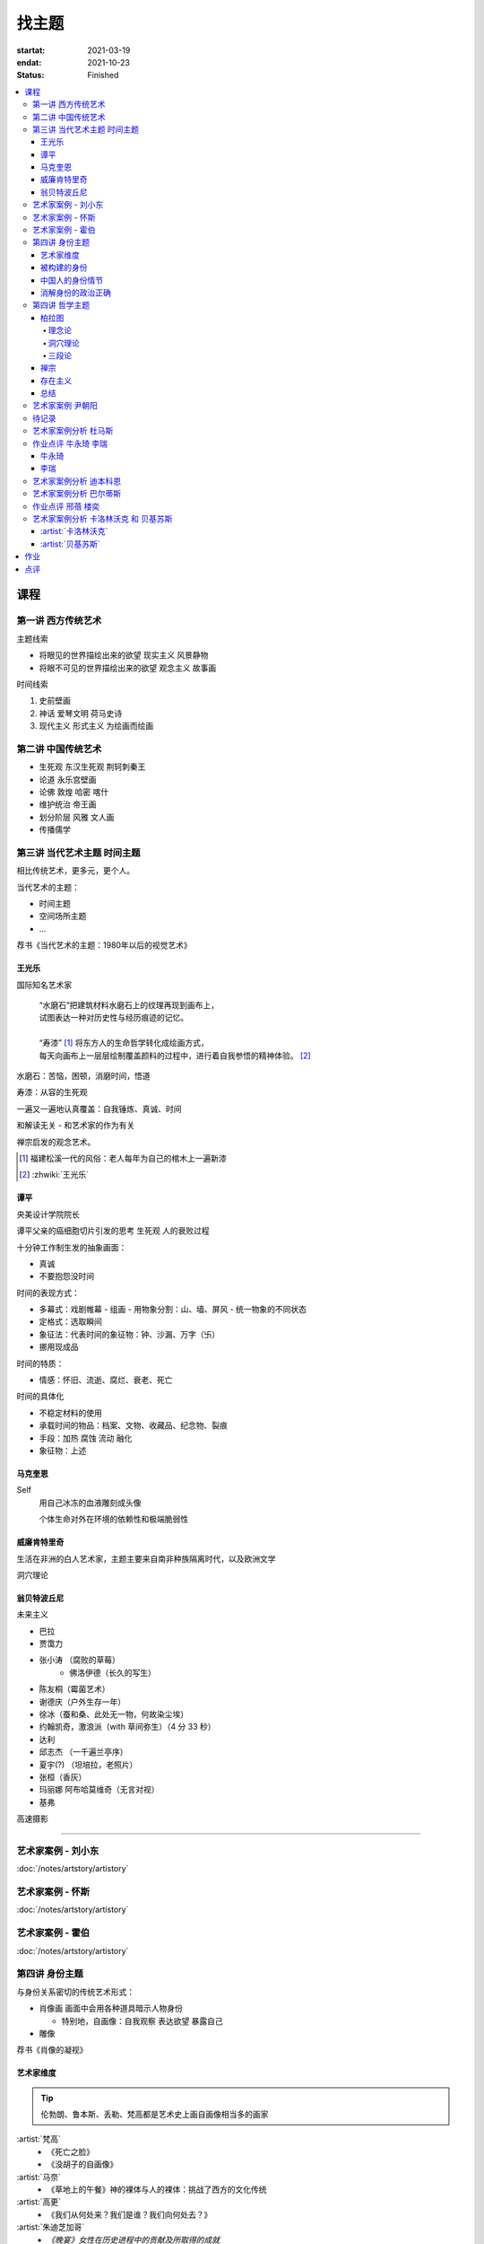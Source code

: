 ======
找主题
======

:startat: 2021-03-19
:endat: 2021-10-23
:status: Finished

.. contents::
   :local:

课程
====

第一讲 西方传统艺术
-------------------

主题线索

- 将眼见的世界描绘出来的欲望 现实主义 风景静物
- 将眼不可见的世界描绘出来的欲望 观念主义 故事画

时间线索

1. 史前壁画
2. 神话 爱琴文明 荷马史诗
3. 现代主义 形式主义 为绘画而绘画

第二讲 中国传统艺术
-------------------

- 生死观  东汉生死观 荆轲刺秦王
- 论道  永乐宫壁画
- 论佛 敦煌 哈密 喀什
- 维护统治 帝王画
- 划分阶层 风雅 文人画
- 传播儒学

第三讲 当代艺术主题 时间主题
----------------------------

相比传统艺术，更多元，更个人。

当代艺术的主题：

- 时间主题
- 空间场所主题
- ...

荐书《当代艺术的主题：1980年以后的视觉艺术》

王光乐
~~~~~~

国际知名艺术家

   | “水磨石”把建筑材料水磨石上的纹理再现到画布上，
   | 试图表达一种对历史性与经历痕迹的记忆。
   |
   | “寿漆” [#]_ 将东方人的生命哲学转化成绘画方式，
   | 每天向画布上一层层绘制覆盖颜料的过程中，进行着自我参悟的精神体验。 [#]_

水磨石：苦恼，困顿，消磨时间，悟道

寿漆：从容的生死观

一遍又一遍地认真覆盖：自我锤炼、真诚、时间

和解读无关 - 和艺术家的作为有关

禅宗启发的观念艺术。

.. [#] 福建松溪一代的风俗：老人每年为自己的棺木上一遍新漆
.. [#] :zhwiki:`王光乐`

.. 冷抽象和热抽象

谭平
~~~~

央美设计学院院长

谭平父亲的癌细胞切片引发的思考 生死观 人的衰败过程

十分钟工作制生发的抽象画面：

- 真诚
- 不要抱怨没时间

时间的表现方式：

- 多幕式：戏剧帷幕
  - 组画
  - 用物象分割：山、墙、屏风
  - 统一物象的不同状态
- 定格式：选取瞬间
- 象征法：代表时间的象征物：钟、沙漏、万字（卐）
- 挪用现成品

时间的特质：

- 情感：怀旧、流逝、腐烂、衰老、死亡

时间的具体化

- 不稳定材料的使用
- 承载时间的物品：档案、文物、收藏品、纪念物、裂痕
- 手段：加热 腐蚀 流动 融化
- 象征物：上述

马克奎恩
~~~~~~~~~

Self
   用自己冰冻的血液雕刻成头像

   个体生命对外在环境的依赖性和极端脆弱性

威廉肯特里奇
~~~~~~~~~~~~

生活在非洲的白人艺术家，主题主要来自南非种族隔离时代，以及欧洲文学

洞穴理论

.. seealso:: 杜马斯

翁贝特波丘尼
~~~~~~~~~~~~

未来主义

- 巴拉
- 贾霭力
- 张小涛 （腐败的草莓）
   - 佛洛伊德（长久的写生）
- 陈友桐（霉菌艺术）
- 谢德庆（户外生存一年）
- 徐冰（蚕和桑、此处无一物，何故染尘埃）
- 约翰凯奇，激浪派（with 草间弥生）（4 分 33 秒）
- 达利
- 邱志杰 （一千遍兰亭序）
- 夏宇(?) （坦培拉，老照片）
- 张桓（香灰）
- 玛丽娜 阿布哈莫维奇（无言对视）
- 基弗

高速摄影


----------------------------

.. todo:: 还没看

艺术家案例 - 刘小东
--------------------------

:doc:`/notes/artstory/artistory`

艺术家案例 - 怀斯
------------------------

:doc:`/notes/artstory/artistory`

艺术家案例 - 霍伯
------------------------

:doc:`/notes/artstory/artistory`

第四讲 身份主题
---------------

与身份关系密切的传统艺术形式：

- 肖像画 画面中会用各种道具暗示人物身份

  - 特别地，自画像：自我观察 表达欲望 暴露自己

- 雕像

荐书《肖像的凝视》

艺术家维度
~~~~~~~~~~

.. tip:: 伦勃朗、鲁本斯、丢勒、梵高都是艺术史上画自画像相当多的画家

:artist:`梵高`
   - 《死亡之脸》
   - 《没胡子的自画像》

:artist:`马奈`
   - 《草地上的午餐》神的裸体与人的裸体：挑战了西方的文化传统

:artist:`高更`
   - 《我们从何处来？我们是谁？我们向何处去？》

:artist:`朱迪芝加哥`
   - *《晚宴》女性在历史进程中的贡献及所取得的成就*

:artist:`梅普勒索普`
   - 《小女孩》

辛迪 舍曼
   - 《无题电影剧照》系列，说谎的照片

     - 随着自媒体时代的来临，辛迪 舍曼的手法已经成为大众消遣的手段之一了

:artist:`张晓刚`
   - 《大家庭》血缘牢不可破，家庭不堪一击

     - 莫言《蛙》

被构建的身份
~~~~~~~~~~~~

或者说「身份总是被构建的」。

- 种族身份 黑人 犹太人 亚洲人
- 性别身份 男权 女权 跨性别者 性少数者
- 障碍身份 残疾人 传染病患者 抑郁症患者
- 政治身份 当权者 达官
   - 古埃及 法老雕像
   - 中国古代 历代帝王像

中国人的身份情节
~~~~~~~~~~~~~~~~

- 阶序意识
- 身份压力（地位和行为的匹配）
- 主仆情节（关于强者和弱者的态度）
- 人际关系中的定位（区分内外、善恶）

消解身份的政治正确
~~~~~~~~~~~~~~~~~~~

当身份产生时，作为消解身份的政治正确也产生了。

种族问题、女权问题、性少数问题、性别认知问题都存在不同程度的「政治正确」。

第四讲 哲学主题
---------------

:date: 2021-05-21

..

   认识你自己
   ——苏格拉底

荐书

- 《西方哲学史》 詹姆斯 菲泽
- 《中国哲学简史》冯友兰
- 《苏菲的世界》

哲学如何启发艺术

柏拉图
~~~~~~

理念论
^^^^^^

概念本身，心灵或理智所「看」到的东西


可知世界与可感世界

约瑟夫 库苏斯《一把椅子和三把椅子》
   观念的椅子

哲学之后的艺术——观念艺术

雷尼 玛格丽特《这不是烟斗》

洞穴理论
^^^^^^^^

威廉 肯特里奇 南非的白人艺术家 引申政治

三段论
^^^^^^

禅宗
~~~~

   禅是「洞察自己本质的艺术，它指明了从束缚到自由的道路」
   ——铃木大拙

由铃木大拙传入，深刻影响美国当代艺术

为极简主义提供新的出路

激浪派
   约翰凯奇《4 分 33 秒》
      作曲家对自身的抽离，沉默代表着禅宗的虚无

   草间弥生
   小原野子

消除人的欲望，呈现自然的随机性
   格哈德里希特

   贾思伯琼斯 《美国国旗》

存在主义
~~~~~~~~

荒谬与存在主义

加谬 《木屋与独舟》

彼得多伊格

尹朝阳《西西弗斯的神话》

总结
~~~~

- 清晰的概念为思考（创作）提供牢靠的基础
- 每个事物都有其功能与目标
- 拉大尺度看问题，德行与知识等同 恶性与无知等同

艺术家案例 尹朝阳
-----------------

:artist:`尹朝阳`

待记录
------

.. todo:: 待记录

艺术家案例分析 杜马斯
---------------------

:artist:`杜马斯`

作业点评 牛永琦 李瑞
--------------------

:date: 2021-06-25

其实是 :doc:`./find-yourself` 的作业了。

牛永琦
~~~~~~

数字绘画，功底扎实，画面完整。

文字非常有意思：

   我身体的细胞在噼里啪啦地死去。

李瑞
~~~~

纸本，情绪饱满，画面充分度欠。

艺术家案例分析 迪本科恩
-----------------------

:artist:`迪本科恩` 对形式语言的研究，用人体的形状来切割画面

形式语言的基本逻辑：

- 对抗与转化
- 同元素的重复

.. topic:: 荐书

   - 贡布里希：:book:`艺术与视错觉`
   - 奥恩海姆：:book:`视觉思维` :book:`艺术与视知觉`

艺术家案例分析 巴尔蒂斯
-----------------------

:artist:`巴尔蒂斯` 「在画面中描述一种暧昧的状态」。

非科班，却深受古典主义影响。

浮世絵

主题选择的策略。

风格：浮雕化，硬边。

和 :artist:`尼德兰画派` 对比。

.. seealso:: :artist:`李桂君`

作业点评 邢蓓 楼奕
------------------

:date: 2021-07-16

艺术家案例分析 卡洛林沃克 和 贝基苏斯
-------------------------------------

:date: 2021-07-23

把创作的目光拉回现实。

:artist:`卡洛林沃克`
~~~~~~~~~~~~~~~~~~~~

无形之物拘禁下的女性。

机械时间所滋生的倦怠。

形式感。

有 :artist:`迪本科恩` 的影子。

不要闭门造车，大师的信息来源从来不是闭塞的。

   大意：从熟悉，离自己最近的的地方生发出艺术 —— :artist:`怀斯`

:artist:`贝基苏斯`
~~~~~~~~~~~~~~~~~~

更强的形式感。

作业
====

以 `xfczk2` 为 ID。

要求：
   - 以 :doc:`./find-yourself` 中的小创作提炼出来的关键词为参考，选定一个作为主题
     进行创作
   - 至少五十张小画，尺幅 3、40 公分以内
   - 以筹备个虚拟的 :artwork:`个人展览` 为目标，每一张画完张贴起来，整体呈现
   - 依然不评判好坏

主题：
   2021-05-02 :del:`内窥`
      :del:`我在之前的画里常常描述对自己的审视，从一个（往往是负面的）想法出发，探寻藏在皮肤里面的自己，在这个系列里我要专注于此。`

      :del:`我一定不是自己看到的那样，这个世界不存在能看到整个我的眼睛。`

   2021-09-03 基本冲突
      让我感受到痛苦是什么？具体的事件只是表象。 表象之下可能是简洁的，剧烈的冲突。在意识到之前可能充耳不闻，而之后就会觉得显而易见。

      然后呢？

   2021-10-18
      我尝试对此刻的痛苦进行快照，在纸上尽力还原这对简洁的冲突，一旦冲突在纸上成立，我就好像完成了什么似的，不管最后这个冲突能不能解决，我都能更放松一些，我知道我的痛苦从哪里来，也知道它们无法要我的命。

.. panels::
   :container: container-fluid
   :column: col-lg-4 col-md-6 col-sm-12 col-xs-12 p-2

   ---
   :column: col-lg-8 p-2

   .. artwork:: 伪善与善
      :id: xfczk2-000
      :date: 2021-04-17
      :size: 32k
      :medium: 水彩
      :image: /_images/artwork-xfczk2/IMG_20211023_152742.jpg
      :album: album-32k-1

      :相麻: 假設在某個地方，有神明存在。
             神明做了一個實驗。那個實驗的目的，是想讓人變成善人。然後祂挑了一位青年，
             作為實驗的樣本。
      :惠:   然後呢？
      :相麻: 在實驗一開始，神明創造一個那位青年的冒牌貨。
             冒牌貨本身並不具備意誌，只會做出和真正的青年相同的行動。
             神明認為隻要有另一個自己，或許就能透過客觀檢視自己的行為，讓人變成善人。
      :惠:   如果是神明，那應該不用做實驗也能知道結果吧。
      :相麻: 那位神明雖然幾近全能，卻非常無知。
      :惠:   喔，為什麼？既然是全能，那應該也能讓自己變全知才對啊。
      :相麻: 雖然曾經獲得足以被稱為全知的知識，不過祂馬上就舍棄那些知識。
             所以祂變成一個幾近全能，卻也極度接近無知的神明。神明也是有很多苦衷的。
      :惠:   好吧。總之神明做了一個創造善人的實驗，並做出某位青年的冒牌貨。
      :相麻: 沒錯。可是青年的行動並沒有改變。雖然他絕對不算壞人，卻也沒到被稱為善人的地步。
             冒牌貨也和他一樣，過著不算好也不算壞的生活。
      :惠:   那神明滿意了嗎？
      :相麻: 不，所以祂進行第二個實驗，神明對青年下了某種詛咒，
             只要一看見悲傷的人，全身就會疼痛不已的詛咒。
      :惠:   喔，那還真是不得了。
      :相麻: 所以青年變得無法對悲傷的人置之不理。為了消除自己的疼痛
             他對所有悲傷的人伸出援手。
      :惠:   原來如此。然後呢？
      :相麻: 青年的冒牌貨，也做了相同的行動。雖然不會全身疼痛不已
             不過他被設計成會做出和青年一樣的舉動。所以青年和冒牌貨，都度過善人的一生
             故事到這裏就結束了。
      :惠:   神看見這個結果後，有怎麼樣嗎？
      :相麻: 祂替青年和冒牌貨各自取了名字。
      :惠:   什麼名字？
      :相麻: 一個叫做善，另一個叫偽善。
      :惠:   話說回來，相麻。這故事到底有什麼意義？
      :相麻: 只是個比喻而已。為了讓你明白，自己是個一絲不苟的善人。
      :惠:   到底要怎麼想，事情才會變成那樣？
      :相麻: 惠。你覺得哪一邊是善，哪一邊是偽善？
      :惠:   真正的青年是偽善，冒牌貨是善。
      :相麻: 為什麼你會這麼認為？
      :惠:   真正的青年是為了自己才幫助別人，冒牌貨則是在毫無任何打算的情況下助人。
              不用想也知道，哪一邊是純粹的善。
      :相麻: 不過真正的青年是按照自己的意思在行動，冒牌貨只是遵從本人而已喔？
      :惠:   這並不構成問題。為了自己所做的行為，根本就稱不上是純粹的善。

      ... [#]_

      这里我复述了上面的 :ref:`矛盾` ，并附上自己的意见。

      .. [#] :zhwiki:`重启咲良田`

   ------------

   .. artwork:: 试解电车难题
      :id: xfczk2-001
      :date: 2021-04-19
      :size: 32k
      :medium: 水彩
      :image: /_images/artwork-xfczk2/IMG_20211023_152913.jpg
      :album: album-32k-1

   这里我描述一种 :ref:`荒诞` ，我解不开题，只能装傻了。

   ----------

   .. artwork:: HOW I LIVE
      :id: xfczk2-002
      :date: 2021-04-21
      :size: 32k
      :medium: 水彩
      :image: /_images/artwork-xfczk2/IMG_20211023_153029.jpg
      :album: album-32k-1

      我不善于休息，一直在不同的，互相重叠的上下文之间切换。

      overhaed 非常大，有时会变得不是我自己。

   ----

   .. artwork:: 疹子
      :id: xfczk2-003
      :date: 2021-04-27
      :size: 32k
      :medium: 水彩
      :image: /_images/artwork-xfczk2/IMG_20211023_153146.jpg
      :album: album-32k-1

      我觉得浑身不舒服，什么都不想画，草草应付了事。

   ----------

   .. artwork:: 冰川领航员
      :id: xfczk2-004
      :date: 2021-05-02
      :size: 32k
      :medium: 水彩
      :image: /_images/artwork-xfczk2/IMG_20211023_153252.jpg
      :album: album-32k-1

      名字来自 :zhwiki:`水星领航员` ，但没什么关系。

      我小心翼翼地驾驶着自己，光看水面上的部分没有用，它们一定关联着更潜意识的，
      更不愿意被看到的某些东西。

   ----

   .. artwork:: 内窥
      :id: xfczk2-005
      :date: 2021-05-02
      :size: 32k
      :medium: 水彩
      :image: /_images/artwork-xfczk2/IMG_20211023_153414.jpg
      :album: album-32k-1

      把视线插入自己身体里，我能窥见自己吗？
      在一边忙着 :artwork:`领航 <冰川领航员>` 的情况下。

   ----

   .. artwork:: 求雨
      :id: xfczk2-006
      :date: 2021-05-10
      :size: 32k
      :medium: 水彩
      :image: /_images/artwork-xfczk2/IMG_20211023_153502.jpg
      :album: album-32k-1

      没画好，所以什么都没有表达出来。

   ----

   .. artwork:: 剥离
      :id: xfczk2-007
      :date: 2021-05-17
      :size: 32k
      :medium: 水彩
      :image: /_images/artwork-xfczk2/IMG_20210517_022947__01__01.jpg
      :album: album-32k-1

      我把我不喜欢的东西慢慢地从身上敲下来。

      *变成更完美的我。*

      .. seealso:: :artwork:`HOW I LIVE` :artwork:`我的敌人在哪里`

   --------

   .. artwork:: 出行准备
      :id: xfczk2-008
      :date: 2021-05-23
      :size: 32k
      :medium: 水彩
      :image: /_images/artwork-xfczk2/IMG_20210523_180430__01__01.jpg
      :album: album-32k-1

      我不能游在干涸的河床上。

      .. seealso:: 鱼鱼的姿势参考了 :artist:`安格尔` 的《泉》，
         构图上想有 :artist:`霍伯` 那样的感觉，:del:`但最后啥也没有`。

   ----------

   .. artwork:: 意识流分析
      :id: xfczk2-009
      :date: 2021-05-28
      :size: 32k
      :medium: 水彩
      :image: /_images/artwork-xfczk2/IMG_20211023_153608.jpg
      :album: album-32k-1

      我意识到自己非物质的部分是由意识构筑的，意识又分为可控的小部分和不可控的大部分。小部分是普通意义上的「我」，大部分是湍急暗涌的潜意识。

   --------------

   .. artwork:: 西西弗斯的一天
      :id: xfczk2-010
      :date: 2021-05-29
      :size: 32k
      :medium: 水彩 铅笔
      :image: /_images/artwork-xfczk2/IMG_20211023_153711.jpg
      :album: album-32k-1

      西西弗斯每天：

         必须将一块巨石推上山顶，而每次到达山顶后巨石又滚回山下 [#]_
         —— :zhwiki:`希腊神话`

      西西弗斯每天：

         必须推开被子才能起床，每次巨石滚回山下又要盖上被子睡觉
         —— :friend:`SilverRainZ`

      .. [#] :zhwiki:`西西弗斯`

   -------

   .. artwork:: Antihug
      :id: xfczk2-011
      :date: 2021-05-30
      :size: 32k
      :medium: 水彩 铅笔
      :image: /_images/artwork-xfczk2/IMG_20211023_153841.jpg
      :album: album-32k-1

      我不会拒绝任何人的拥抱，没有人的拥抱是特别的，都同样地能抚慰我。可道德上不能这样，于是我伸出手抱住了自己。

   ---

   .. artwork:: 我
      :id: xfczk2-012
      :date: 2021-06-01
      :size: 32k
      :medium: 色粉笔 水彩
      :image: /_images/artwork-xfczk2/IMG_20211023_153933.jpg
      :album: album-32k-1

   ----------

   .. artwork:: 认识你自己
      :id: xfczk2-013
      :date: 2021-06-03
      :size: 32k
      :medium: 水彩
      :image: /_images/artwork-xfczk2/IMG_20211023_154020.jpg
      :album: album-32k-1

   --------

   .. artwork:: 离职名单
      :id: xfczk2-014
      :date: 2021-06-07
      :size: 32k
      :medium: 水彩 色粉笔 铅笔
      :image: /_images/artwork-xfczk2/IMG_20210607_000828__01.jpg
      :album: album-32k-1

      | 这是一个商业项目团队在某一刻保存下的快照
      | 这是横跨了 2020 到 2021 的一张离职名单
      | 这是「我」的过去苟延残喘至今的最后一口气
      | 这是锚在北京的一个点，未来要辐射到中国的的各个地方

   ------------------

   .. artwork:: 忆江南小区的保安岗
      :id: xfczk2-015
      :date: 2021-06-08
      :size: 32k
      :medium: 色粉笔 牛皮纸
      :image: /_images/artwork-xfczk2/IMG_20211023_154121.jpg
      :album: album-32k-1

      我不是老好人，我只是太过孤寂怕无法自己燃过这个夜晚，所以才帮你的忙。

   ----------

   .. artwork:: 意识的纠集
      :id: xfczk2-016
      :date: 2021-06-12
      :medium: Procreate
      :image: /_images/artwork-xfczk2/未命名作品.png
      :album: album-32k-1

      它们纠集起来会成为什么，会是我的敌人吗？

      .. seealso:: :artwork:`意识流分析`

   ----------

   .. artwork:: 漫长的剥离
      :id: xfczk2-017
      :date: 2021-06-15
      :size: 32k
      :medium: 水彩
      :image: /_images/artwork-xfczk2/IMG_20211023_154212.jpg
      :album: album-32k-1

      在我以为我在重建这段感情的时候，它其实还在剥离，一刻也没有停止过。所谓「改变」带来的痛感其实和之前的不适并没有分别。

      等到了意识到的时候，痛感变成愤懑和孤独，我用睡眠和自慰冲刷它们，从马桶里冲走，它们不必带到以后的生活里。

      .. seealso:: :artwork:`阵痛`

   ------

   .. artwork:: 自画像
      :id: xfczk2-018
      :date: 2021-06-21
      :size: 8k
      :medium: 炭精粉 色粉笔
      :image: /_images/artwork-xfczk2/IMG_20210626_185729__01.jpg
      :album: album-a3-1

      黄剑说像 :artist:`毛焰` ，我觉得像谁不重要。

      这是我自己，是我的媒介和步骤综合呈现出来的画面。

   ----

   .. artwork:: 无题
      :id: xfczk2-019
      :date: 2021-06-22
      :size: 8k
      :medium: 彩色铅笔 炭精粉
      :image: /_images/artwork-xfczk2/IMG_20210626_185717__01.jpg
      :album: album-a3-1

      自觉并不好，但晓飞老师觉得好，那就放进来吧。

   --------------

   .. artwork:: 各向异性的无聊
      :id: xfczk2-020
      :date: 2021-06-24
      :size: 8k
      :medium: 炭精粉
      :image: /_images/artwork-xfczk2/IMG_20210626_185746__01.jpg
      :album: album-a3-1

      我不甘于无聊的画面，又陷在过渡的时间里动弹不得。
      那就破坏吧，破碎比平庸有趣一点。

   --------

   .. artwork:: 逃离前夜
      :id: xfczk2-021
      :date: 2021-06-25
      :size: 8k
      :medium: 炭精粉
      :image: /_images/artwork-xfczk2/IMG_20210625_153512.jpg
      :album: album-a3-1

      离开画室的倒数第二天，从右到左，依次是若涵、黄剑和小龙。

   ----------------------

   .. artwork:: 吃了劳拉西泮后的自画像
      :id: xfczk2-022
      :date: 2021-07-04
      :size: 32k
      :medium: 水彩
      :image: /_images/artwork-xfczk2/IMG_20211023_154357.jpg

      回到广东的第五天，三十多度的高温让人不舒服，虽然此刻我把空调打开了。

      情绪因为和 Jiang 纠缠不清，所以又挨了重重一下。一宿没睡，胸口沉重得像铁块。我意识到自己陷入难以自拔的焦虑状态了。我想办法让自己动起来，整理绘画笔记，看 :book:`我们内心的冲突` 。到了晚上的时候决定再吃几天劳拉西泮：我不知道见效有多快，相信会有用的。


   ------------

   .. artwork:: 为往圣开绝路
      :id: xfczk2-023
      :size: 32k
      :date: 2021-07-06
      :medium: 水彩 铅笔
      :image: /_images/artwork-xfczk2/IMG_20211023_154454.jpg

      我不需要圣人，让他们都去死吧。

      .. seealso:: :artwork:`圣人在高台上布道`

   ------

   .. artwork:: 自画像
      :id: xfczk2-024
      :size: 32k
      :date: 2021-07-24
      :medium: 铅笔
      :image: /_images/artwork-xfczk2/IMG_20211023_154558.jpg

      这张画放很久了，抽空完成一下。

   ----------------

   .. artwork:: 宋大元帅陵旁夜景
      :id: xfczk2-025
      :size: 32k
      :date: 2021-08-03
      :medium: 水彩
      :image: /_images/artwork-xfczk2/IMG_20211023_154654.jpg

   --------

   .. artwork:: 挑选真理
      :id: xfczk2-026
      :size: 32k
      :date: 2021-08-10
      :medium: 水彩
      :image: /_images/artwork-xfczk2/IMG_20211023_154748.jpg

   .. seealso:: :artwork:`怀疑论者`

   ----

   .. artwork:: 鸡胸
      :id: xfczk2-027
      :size: 32k
      :date: 2021-08-15
      :medium: 水彩
      :image: /_images/artwork-xfczk2/IMG_20210815_115254__01.jpg
      :album: album-32k-1

      丢在垃圾桶里的半身模特，在知乎上截的图。

      画完线稿之后规划了一下颜色，模特用黄色，垃圾桶用蓝色。
      但最终的用色除了蓝色都降了纯度，左边的地面和计划的有所区别。

      .. image:: /_images/artwork-xfczk2/v2-7b123234565d9e62ea2ed3f552fc0c6a_r.jpg
         :width: 40%

      .. image:: /_images/artwork-xfczk2/IMG_20210814_231427.jpg
         :width: 40%

   ----

   .. artwork:: 模特
      :id: xfczk2-028
      :size: 32k
      :date: 2021-08-16
      :medium: 水彩
      :image: /_images/artwork-xfczk2/IMG_20210817_112656__01.jpg
      :album: album-32k-1

      2013-11-17，应该是在广州某个地铁站旁边拍的照片。

   ----

   .. artwork:: 无题
      :id: xfczk2-029
      :size: 32k
      :date: 2021-08-18
      :medium: 水彩
      :album: album-32k-1
      :image: /_images/artwork-xfczk2/IMG_20211023_154915.jpg

   --------------

   .. artwork:: 葡萄糖体内循环
      :id: xfczk2-030
      :size: 32k
      :date: 2021-08-29
      :medium: 水彩
      :image: /_images/artwork-xfczk2/IMG_20210829_175800__01.jpg
      :album: album-32k-1

      用想象力造出注射液，为我提供想象的能量。

   --------

   .. artwork:: 鹿港小镇
      :id: xfczk2-031
      :size: 32k
      :date: 2021-08-24
      :medium: 水彩
      :image: /_images/artwork-xfczk2/IMG_20210831_165301__01__01.jpg
      :album: album-32k-1

   ----------

   .. artwork:: Abbey Road
      :id: xfczk2-032
      :size: 32k
      :date: 2021-08-31
      :medium: 水彩
      :image: /_images/artwork-xfczk2/IMG_20210831_175415__01.jpg

      只是又一个 :enwiki:`Abbey Road` 的 neta 而已，尽管我完全不听披头士。

   --------

   .. artwork:: Moonrise
      :id: xfczk2-033
      :size: 32k
      :date: 2021-09-01
      :medium: 水彩
      :image: /_images/artwork-xfczk2/IMG_20210901_233812__01.jpg
      :album: album-32k-1

      时隔一年半后的上班第一天。

   ----

   .. artwork:: 换鞋
      :id: xfczk2-034
      :size: 32k
      :date: 2021-09-13
      :medium: 铅笔 矿物色粉
      :album: album-32k-1
      :image: /_images/artwork-xfczk2/IMG_20210925_134836__01.jpg

      试了新材料，深蓝（？）和大红色的矿物色粉。

      不合适的鞋要换掉，可是换掉就要光脚了。

      光脚吧，没有其他的可以失去。

   -------

   .. artwork:: 试色纸
      :id: xfczk2-035
      :size: 16k
      :date: 2021-09-13
      :medium: 矿物色粉
      :image: /_images/artwork-xfczk2/IMG_20211027_090959.jpg
      :album: album-16k-1

      画 :artwork:`换鞋` 时候的试色纸，因为看着好看就留下了。

   ------------

   .. artwork:: 有轨电车司机
      :id: xfczk2-036
      :size: 32k
      :date: 2021-09-24
      :medium: 水彩 铅笔
      :album: album-32k-1
      :image: /_images/artwork-xfczk2/IMG_20210925_134940__01.jpg

   -------------------

   .. artwork:: Anti-Recommendation
      :id: xfczk2-037
      :size: 32k
      :date: 2021-10-03
      :medium: 水彩
      :image: /_images/artwork-xfczk2/IMG_20211003_231240__01.jpg
      :album: album-32k-1

   --------

   .. artwork:: 拥抱申请
      :id: xfczk2-038
      :size: 32k
      :date: 2021-10-10
      :medium: 水彩 铅笔
      :album: album-32k-1
      :image: /_images/artwork-xfczk2/IMG_20211023_155634.jpg

      路过的人啊，无论是谁，请抱一抱我。

      .. seealso:: :artwork:`xfczk-039`


   ----------------------------------

   .. artwork:: 我失去种一朵玫瑰的耐心了，现在就要
      :id: xfczk2-039
      :size: 32k
      :date: 2021-10-12
      :medium: 水彩 铅笔
      :album: album-32k-1
      :image: /_images/artwork-xfczk2/IMG_20211023_155357.jpg

      .. seealso:: :artwork:`一种玫瑰标本及其制备工艺`

   ---

   .. artwork:: 飞走的面孔，逃跑的月亮，抓逃兵的网子，仆了街也要翘二郎腿的靓仔，杭州人，假装在转球的中指，烟雾里面容不清的人
      :id: xfczk2-040
      :size: 16k
      :date: 2021-10-12
      :medium: 水彩 铅笔
      :image: /_images/artwork-xfczk2/IMG_20211114_005453.jpg

      听 Faye 君推荐的 Lush 的歌，产生了一些支离破碎的东西，都写在标题里了。

   ----------

   .. artwork:: 强盗的造访
      :id: xfczk2-042
      :size: 16k
      :date: 2021-10-22
      :medium: 水彩

      这个房间本来就不会有人来，强盗的到来只是一个意外。

      不用再害怕了，没有别的可以接着失去。

   ------------------

   .. artwork:: 有星星和微风的夜晚
      :id: xfczk2-041
      :size: 32k
      :date: 2021-12-19
      :medium: 钢笔
      :image: /_images/artwork-xfczk2/fa18a106008a4a6.jpg

      是我每天睡前都会做的，一个含糊又浪漫的梦。

点评
====

:artwork:`xfczk2-000` - :artwork:`xfczk2-039`
   :download:`/_downloads/submit2.pptx`

尽可能的让主题清晰，但艺术总是含糊的。

艺术的阐述非常重要：因为当代艺术的主题是个性化的，并非共识。

我的有些画，尺幅大了更加精彩

画的完整与思想的完整。

有依据（文化、故事）的艺术更有力量。

有生命力的抽象笔触 :artist:`托姆布雷`

对我重要的：量，坚持每天涂鸦

绘画是思维的痕迹。

主题催生风格，而非风格催生风格，画画是求仁得仁的，但艺术可不是。

